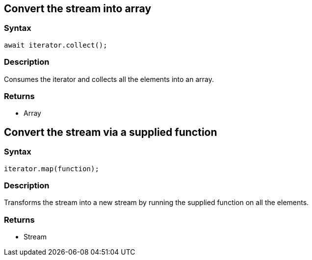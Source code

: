 == Convert the stream into array

=== Syntax

[source,javascript]
----
await iterator.collect();
----

=== Description

Consumes the iterator and collects all the elements into an array.

=== Returns

* Array

== Convert the stream via a supplied function

=== Syntax

[source,javascript]
----
iterator.map(function);
----

=== Description

Transforms the stream into a new stream by running the supplied function on all the elements.

=== Returns

* Stream

